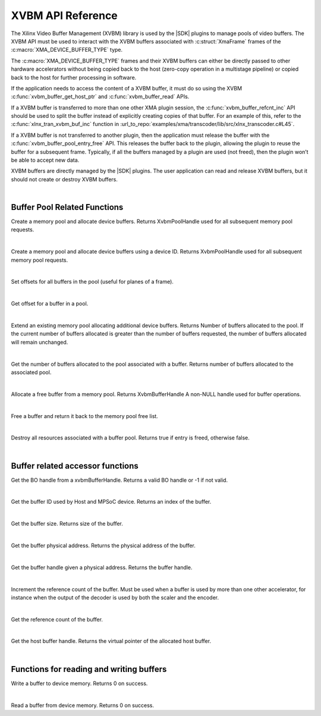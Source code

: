 
.. _xvbm_reference:

*************************************
XVBM API Reference
*************************************

The Xilinx Video Buffer Management (XVBM) library is used by the |SDK| plugins to manage pools of video buffers. The XVBM API must be used to interact with the XVBM buffers associated with :c:struct:`XmaFrame` frames of the :c:macro:`XMA_DEVICE_BUFFER_TYPE` type.

The :c:macro:`XMA_DEVICE_BUFFER_TYPE` frames and their XVBM buffers can either be directly passed to other hardware accelerators without being copied back to the host (zero-copy operation in a multistage pipeline) or copied back to the host for further processing in software.

If the application needs to access the content of a XVBM buffer, it must do so using the XVBM :c:func:`xvbm_buffer_get_host_ptr` and :c:func:`xvbm_buffer_read` APIs.

If a XVBM buffer is transferred to more than one other XMA plugin session, the :c:func:`xvbm_buffer_refcnt_inc` API should be used to split the buffer instead of explicitly creating copies of that buffer. For an example of this, refer to the :c:func:`xlnx_tran_xvbm_buf_inc` function in :url_to_repo:`examples/xma/transcoder/lib/src/xlnx_transcoder.c#L45`.

If a XVBM buffer is not transferred to another plugin, then the application must release the buffer with the :c:func:`xvbm_buffer_pool_entry_free` API. This releases the buffer back to the plugin, allowing the plugin to reuse the buffer for a subsequent frame. Typically, if all the buffers managed by a plugin are used (not freed), then the plugin won’t be able to accept new data.

XVBM buffers are directly managed by the |SDK| plugins. The user application can read and release XVBM buffers, but it should not create or destroy XVBM buffers. 

|

Buffer Pool Related Functions
=============================

.. c:function:: XvbmPoolHandle xvbm_buffer_pool_create(xclDeviceHandle d_handle, int32_t num_buffers, size_t size, uint32_t flags)

Create a memory pool and allocate device buffers. Returns XvbmPoolHandle used for all subsequent memory pool requests.

|

.. c:function:: XvbmPoolHandle xvbm_buffer_pool_create_by_device_id(int32_t device_id, int32_t num_buffers, size_t size, uint32_t flags)

Create a memory pool and allocate device buffers using a device ID. Returns XvbmPoolHandle used for all subsequent memory pool requests.

|

.. c:function:: void xvbm_buffer_pool_offsets_set(XvbmPoolHandle p_handle, uint32_t offsets, uint32_t num_offsets)

Set offsets for all buffers in the pool (useful for planes of a frame). 

|

.. c:function:: uint32_t xvbm_buffer_pool_offset_get(XvbmBufferHandle b_handle, uint32_t offset_idx)

Get offset for a buffer in a pool.

|

.. c:function:: int32_t xvbm_buffer_pool_extend(XvbmBufferHandle b_handle, int32_t num_buffers)

Extend an existing memory pool allocating additional device buffers. Returns Number of buffers allocated to the pool. If the current number of buffers allocated is greater than the number of buffers requested, the number of buffers allocated will remain unchanged.

|

.. c:function:: int32_t xvbm_buffer_pool_num_buffers_get(XvbmBufferHandle b_handle)

Get the number of buffers allocated to the pool associated with a buffer. Returns number of buffers allocated to the associated pool.

|

.. c:function:: XvbmBufferHandle xvbm_buffer_pool_entry_alloc(XvbmPoolHandle p_handle)

Allocate a free buffer from a memory pool. Returns XvbmBufferHandle A non-NULL handle used for buffer operations. 

|

.. c:function:: bool xvbm_buffer_pool_entry_free(XvbmBufferHandle b_handle)

Free a buffer and return it back to the memory pool free list. 

|

.. c:function:: void xvbm_buffer_pool_destroy(XvbmPoolHandle p_handle)

Destroy all resources associated with a buffer pool. Returns true if entry is freed, otherwise false.

|

Buffer related accessor functions
=================================

.. c:function:: uint32_t xvbm_buffer_get_bo_handle(XvbmBufferHandle b_handle)

Get the BO handle from a xvbmBufferHandle. Returns a valid BO handle or -1 if not valid.

|

.. c:function:: uint32_t xvbm_buffer_get_id(XvbmBufferHandle b_handle)

Get the buffer ID used by Host and MPSoC device. Returns an index of the buffer. 

|

.. c:function:: size_t xvbm_buffer_get_size(XvbmBufferHandle b_handle)

Get the buffer size. Returns size of the buffer.

|

.. c:function:: uint64_t xvbm_buffer_get_paddr(XvbmBufferHandle b_handle)

Get the buffer physical address. Returns the physical address of the buffer.

|

.. c:function:: XvbmBufferHandle xvbm_buffer_get_handle(XvbmPoolHandle p_handle, uint64_t paddr)

Get the buffer handle given a physical address. Returns the buffer handle. 

|

.. c:function:: void xvbm_buffer_refcnt_inc(XvbmBufferHandle b_handle)

Increment the reference count of the buffer. Must be used when a buffer is used by more than one other accelerator, for instance when the output of the decoder is used by both the scaler and the encoder.

|

.. c:function:: uint32_t xvbm_buffer_get_refcnt(XvbmBufferHandle b_handle)

Get the reference count of the buffer.

|

.. c:function:: void xvbm_buffer_get_host_ptr(XvbmBufferHandle b_handle)

Get the host buffer handle. Returns the virtual pointer of the allocated host buffer.

|

Functions for reading and writing buffers
=========================================

.. c:function:: int32_t xvbm_buffer_write(XvbmBufferHandle b_handle, const void src, size_t size, size_t offset)

Write a buffer to device memory. Returns 0 on success. 

|

.. c:function:: int32_t xvbm_buffer_read(XvbmBufferHandle b_handle, void dst, size_t size, size_t offset)

Read a buffer from device memory. Returns 0 on success.

..
  ------------
  
  © Copyright 2020-2023, Advanced Micro Devices, Inc.
  
  Licensed under the Apache License, Version 2.0 (the "License"); you may not use this file except in compliance with the License. You may obtain a copy of the License at
  
  http://www.apache.org/licenses/LICENSE-2.0
  
  Unless required by applicable law or agreed to in writing, software distributed under the License is distributed on an "AS IS" BASIS, WITHOUT WARRANTIES OR CONDITIONS OF ANY KIND, either express or implied. See the License for the specific language governing permissions and limitations under the License.
